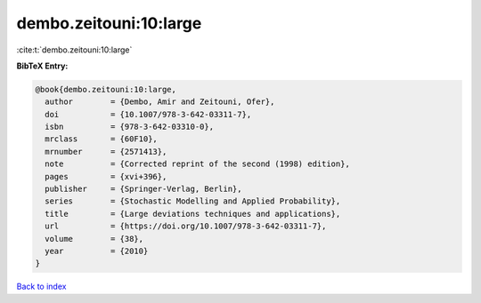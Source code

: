 dembo.zeitouni:10:large
=======================

:cite:t:`dembo.zeitouni:10:large`

**BibTeX Entry:**

.. code-block:: bibtex

   @book{dembo.zeitouni:10:large,
     author        = {Dembo, Amir and Zeitouni, Ofer},
     doi           = {10.1007/978-3-642-03311-7},
     isbn          = {978-3-642-03310-0},
     mrclass       = {60F10},
     mrnumber      = {2571413},
     note          = {Corrected reprint of the second (1998) edition},
     pages         = {xvi+396},
     publisher     = {Springer-Verlag, Berlin},
     series        = {Stochastic Modelling and Applied Probability},
     title         = {Large deviations techniques and applications},
     url           = {https://doi.org/10.1007/978-3-642-03311-7},
     volume        = {38},
     year          = {2010}
   }

`Back to index <../By-Cite-Keys.html>`_
